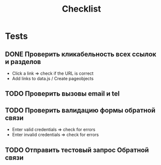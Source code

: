 #+title: Checklist
* Tests
** DONE Проверить кликабельность всех ссылок и разделов
- Click a link => check if the URL is correct
- Add links to data.js / Create pageobjects
** TODO Проверить вызовы email и tel
** TODO Проверить валидацию формы обратной связи
- Enter valid credentials => check for errors
- Enter invalid credentials => check for errors
** TODO Отправить тестовый запрос Обратной связи

